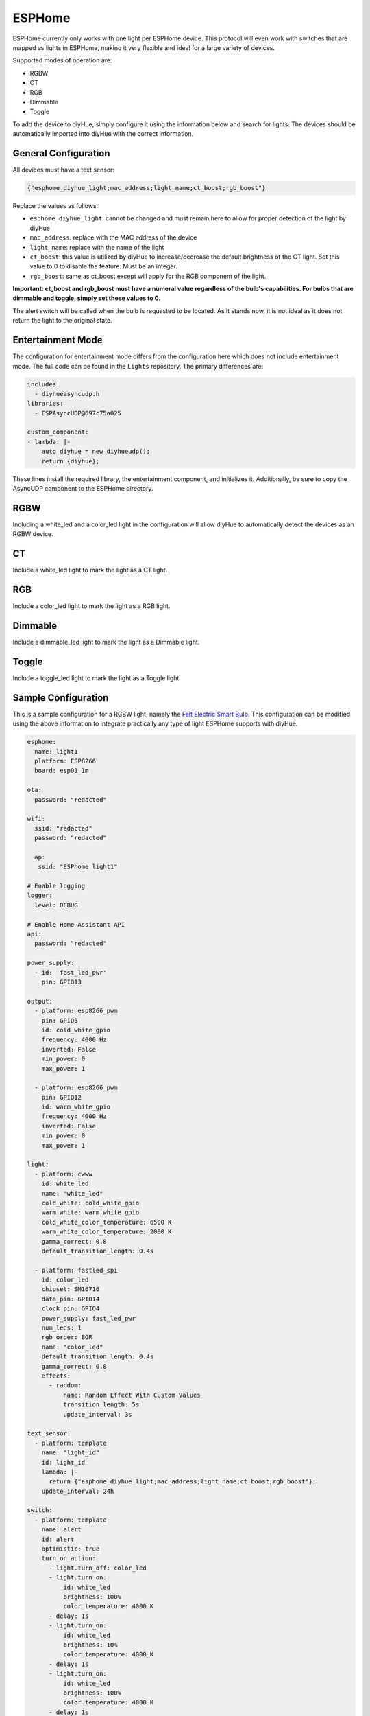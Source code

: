 ESPHome
========

ESPHome currently only works with one light per ESPHome device. This protocol will even work with switches that are mapped as lights in ESPHome, making it very flexible and ideal for a large variety of devices.

Supported modes of operation are:

* RGBW
* CT
* RGB
* Dimmable
* Toggle

To add the device to diyHue, simply configure it using the information below and search for lights. The devices should be automatically imported into diyHue with the correct information.

General Configuration
---------

All devices must have a text sensor:

.. code-block:: JSON

  {"esphome_diyhue_light;mac_address;light_name;ct_boost;rgb_boost"}

Replace the values as follows:

* ``esphome_diyhue_light``: cannot be changed and must remain here to allow for proper detection of the light by diyHue
* ``mac_address``: replace with the MAC address of the device
* ``light_name``: replace with the name of the light
* ``ct_boost``: this value is utilized by diyHue to increase/decrease the default brightness of the CT light. Set this value to 0 to disable the feature. Must be an integer.
* ``rgb_boost``: same as ct_boost except will apply for the RGB component of the light.

**Important: ct_boost and rgb_boost must have a numeral value regardless of the bulb's capabilities. For bulbs that are dimmable and toggle, simply set these values to 0.**

The alert switch will be called when the bulb is requested to be located. As it stands now, it is not ideal as it does not return the light to the original state.

Entertainment Mode
---------

The configuration for entertainment mode differs from the configuration here which does not include entertainment mode. The full code can be found in the ``Lights`` repository. The primary differences are:

.. code-block:: YAML

  includes:
    - diyhueasyncudp.h
  libraries:
    - ESPAsyncUDP@697c75a025

  custom_component:
  - lambda: |-
      auto diyhue = new diyhueudp();
      return {diyhue};

These lines install the required library, the entertainment component, and initializes it. Additionally, be sure to copy the AsyncUDP component to the ESPHome directory. 


RGBW
---------

Including a white_led and a color_led light in the configuration will allow diyHue to automatically detect the devices as an RGBW device. 

CT
---------

Include a white_led light to mark the light as a CT light.

RGB
---------

Include a color_led light to mark the light as a RGB light.

Dimmable
---------

Include a dimmable_led light to mark the light as a Dimmable light.

Toggle
---------

Include a toggle_led light to mark the light as a Toggle light.

Sample Configuration
---------

This is a sample configuration for a RGBW light, namely the `Feit Electric Smart Bulb <https://templates.blakadder.com/feit_electric-OM60RGBWCAAG.html>`_. This configuration can be modified using the above information to integrate practically any type of light ESPHome supports with diyHue.

.. code-block:: YAML

  esphome:
    name: light1
    platform: ESP8266
    board: esp01_1m

  ota:
    password: "redacted"
      
  wifi:
    ssid: "redacted"
    password: "redacted"
    
    ap:
     ssid: "ESPhome light1"
    
  # Enable logging
  logger:
    level: DEBUG

  # Enable Home Assistant API
  api:
    password: "redacted"

  power_supply:
    - id: 'fast_led_pwr'
      pin: GPIO13

  output:
    - platform: esp8266_pwm
      pin: GPIO5
      id: cold_white_gpio
      frequency: 4000 Hz
      inverted: False
      min_power: 0
      max_power: 1
      
    - platform: esp8266_pwm
      pin: GPIO12
      id: warm_white_gpio
      frequency: 4000 Hz
      inverted: False
      min_power: 0
      max_power: 1
      
  light:
    - platform: cwww
      id: white_led
      name: "white_led"
      cold_white: cold_white_gpio
      warm_white: warm_white_gpio
      cold_white_color_temperature: 6500 K
      warm_white_color_temperature: 2000 K
      gamma_correct: 0.8
      default_transition_length: 0.4s

    - platform: fastled_spi
      id: color_led
      chipset: SM16716
      data_pin: GPIO14
      clock_pin: GPIO4
      power_supply: fast_led_pwr
      num_leds: 1
      rgb_order: BGR
      name: "color_led"
      default_transition_length: 0.4s
      gamma_correct: 0.8
      effects:
        - random:
            name: Random Effect With Custom Values
            transition_length: 5s
            update_interval: 3s

  text_sensor:
    - platform: template
      name: "light_id"
      id: light_id
      lambda: |-
        return {"esphome_diyhue_light;mac_address;light_name;ct_boost;rgb_boost"};
      update_interval: 24h
      
  switch:
    - platform: template
      name: alert
      id: alert
      optimistic: true
      turn_on_action:
        - light.turn_off: color_led
        - light.turn_on:
            id: white_led
            brightness: 100%
            color_temperature: 4000 K
        - delay: 1s
        - light.turn_on:
            id: white_led
            brightness: 10%
            color_temperature: 4000 K
        - delay: 1s
        - light.turn_on:
            id: white_led
            brightness: 100%
            color_temperature: 4000 K
        - delay: 1s
        - light.turn_on:
            id: white_led
            brightness: 10%
            color_temperature: 4000 K
        - delay: 1s
        - light.turn_on:
            id: white_led
            brightness: 100%
            color_temperature: 4000 K
        - switch.turn_off: alert
            
  web_server:
    port: 80
